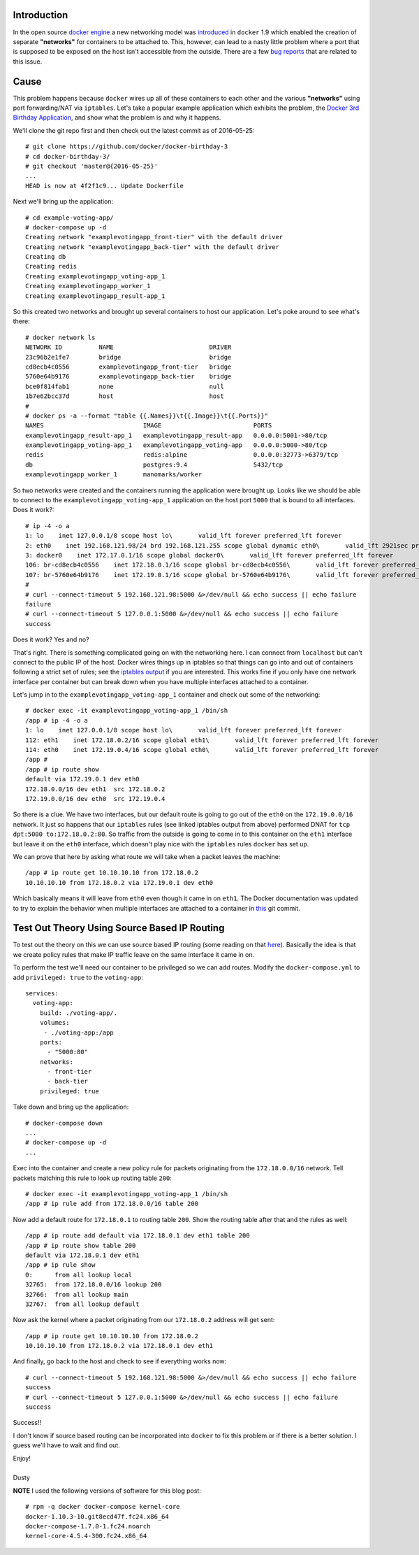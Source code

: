 
.. Non Deterministic docker Networking and Source Based IP Routing
.. ===============================================================

Introduction
------------

In the open source `docker engine`_ a new networking model was
introduced_ in ``docker`` 1.9 which enabled the creation of separate
**"networks"** for containers to be attached to. This, however, can
lead to a nasty little problem where a port that is supposed to be
exposed on the host isn't accessible from the outside. There are a 
few bug_ reports_ that are related to this issue.

.. _docker engine: https://github.com/docker/docker
.. _introduced: https://blog.docker.com/2015/11/docker-multi-host-networking-ga/
.. _bug: https://github.com/docker/docker/issues/21741
.. _reports: https://github.com/docker/compose/issues/3055

Cause
-----

This problem happens because ``docker`` wires up all of these containers 
to each other and the various **"networks"** using port forwarding/NAT via
``iptables``. Let's take a popular example application which exhibits
the problem, the `Docker 3rd Birthday Application`_, and show what the problem 
is and why it happens.

.. _Docker 3rd Birthday Application: https://github.com/docker/docker-birthday-3

We'll clone the git repo first and then check out the latest commit as of 
2016-05-25::

    # git clone https://github.com/docker/docker-birthday-3
    # cd docker-birthday-3/
    # git checkout 'master@{2016-05-25}'
    ...
    HEAD is now at 4f2f1c9... Update Dockerfile

Next we'll bring up the application::

    # cd example-voting-app/
    # docker-compose up -d 
    Creating network "examplevotingapp_front-tier" with the default driver
    Creating network "examplevotingapp_back-tier" with the default driver
    Creating db
    Creating redis
    Creating examplevotingapp_voting-app_1
    Creating examplevotingapp_worker_1
    Creating examplevotingapp_result-app_1

So this created two networks and brought up several containers to host our application.
Let's poke around to see what's there::

    # docker network ls
    NETWORK ID          NAME                          DRIVER
    23c96b2e1fe7        bridge                        bridge              
    cd8ecb4c0556        examplevotingapp_front-tier   bridge              
    5760e64b9176        examplevotingapp_back-tier    bridge              
    bce0f814fab1        none                          null                
    1b7e62bcc37d        host                          host
    #
    # docker ps -a --format "table {{.Names}}\t{{.Image}}\t{{.Ports}}"
    NAMES                           IMAGE                         PORTS
    examplevotingapp_result-app_1   examplevotingapp_result-app   0.0.0.0:5001->80/tcp
    examplevotingapp_voting-app_1   examplevotingapp_voting-app   0.0.0.0:5000->80/tcp
    redis                           redis:alpine                  0.0.0.0:32773->6379/tcp
    db                              postgres:9.4                  5432/tcp
    examplevotingapp_worker_1       manomarks/worker              

So two networks were created and the containers running the application were brought up.
Looks like we should be able to connect to the ``examplevotingapp_voting-app_1`` 
application on the host port ``5000`` that is bound to all interfaces. Does it work?::

    # ip -4 -o a
    1: lo    inet 127.0.0.1/8 scope host lo\       valid_lft forever preferred_lft forever
    2: eth0    inet 192.168.121.98/24 brd 192.168.121.255 scope global dynamic eth0\       valid_lft 2921sec preferred_lft 2921sec
    3: docker0    inet 172.17.0.1/16 scope global docker0\       valid_lft forever preferred_lft forever
    106: br-cd8ecb4c0556    inet 172.18.0.1/16 scope global br-cd8ecb4c0556\       valid_lft forever preferred_lft forever
    107: br-5760e64b9176    inet 172.19.0.1/16 scope global br-5760e64b9176\       valid_lft forever preferred_lft forever
    #
    # curl --connect-timeout 5 192.168.121.98:5000 &>/dev/null && echo success || echo failure
    failure
    # curl --connect-timeout 5 127.0.0.1:5000 &>/dev/null && echo success || echo failure
    success

Does it work? Yes and no? 

That's right. There is something complicated going on with the networking here.
I can connect from ``localhost`` but can't connect to the public IP of the host.
Docker wires things up in iptables so that things can go into and out
of containers following a strict set of rules; see the `iptables output`_
if you are interested. This works fine if you only have one network interface 
per container but can break down when you have multiple interfaces attached to 
a container.

.. _iptables output: http://dustymabe.com/content/2016-05-25/iptables.txt

Let's jump in to the ``examplevotingapp_voting-app_1`` container and
check out some of the networking::

    # docker exec -it examplevotingapp_voting-app_1 /bin/sh
    /app # ip -4 -o a
    1: lo    inet 127.0.0.1/8 scope host lo\       valid_lft forever preferred_lft forever
    112: eth1    inet 172.18.0.2/16 scope global eth1\       valid_lft forever preferred_lft forever
    114: eth0    inet 172.19.0.4/16 scope global eth0\       valid_lft forever preferred_lft forever
    /app # 
    /app # ip route show
    default via 172.19.0.1 dev eth0 
    172.18.0.0/16 dev eth1  src 172.18.0.2 
    172.19.0.0/16 dev eth0  src 172.19.0.4

So there is a clue. We have two interfaces, but our default route is
going to go out of the ``eth0`` on the ``172.19.0.0/16`` network. It
just so happens that our ``iptables`` rules (see linked iptables
output from above) performed DNAT for ``tcp dpt:5000 to:172.18.0.2:80``.
So traffic from the outside is going to come in to this container on
the ``eth1`` interface but leave it on the ``eth0`` interface, which
doesn't play nice with the ``iptables`` rules ``docker`` has set up.

We can prove that here by asking what route we will take when a packet
leaves the machine::


    /app # ip route get 10.10.10.10 from 172.18.0.2
    10.10.10.10 from 172.18.0.2 via 172.19.0.1 dev eth0

Which basically means it will leave from ``eth0`` even though it came
in on ``eth1``. The Docker documentation was updated to try to explain
the behavior when multiple interfaces are attached to a container in `this`_ git
commit.

.. _this: https://github.com/docker/docker/pull/22086/files


Test Out Theory Using Source Based IP Routing
---------------------------------------------

To test out the theory on this we can use source based IP routing
(some reading on that `here`_). Basically the idea is that we create
policy rules that make IP traffic leave on the same interface it
came in on.

.. _here: http://www.tldp.org/HOWTO/Adv-Routing-HOWTO/lartc.rpdb.simple.html


To perform the test we'll need our container to be privileged
so we can add routes. Modify the ``docker-compose.yml`` to add
``privileged: true`` to the ``voting-app``::

    services:
      voting-app:
        build: ./voting-app/.
        volumes:
         - ./voting-app:/app
        ports:
          - "5000:80"
        networks:
          - front-tier
          - back-tier
        privileged: true

Take down and bring up the application::

    # docker-compose down
    ...
    # docker-compose up -d
    ...


Exec into the container and create a new policy rule for packets
originating from the ``172.18.0.0/16`` network. Tell packets matching
this rule to look up routing table ``200``::

    # docker exec -it examplevotingapp_voting-app_1 /bin/sh
    /app # ip rule add from 172.18.0.0/16 table 200

Now add a default route for ``172.18.0.1`` to routing table ``200``.
Show the routing table after that and the rules as well::

    /app # ip route add default via 172.18.0.1 dev eth1 table 200
    /app # ip route show table 200
    default via 172.18.0.1 dev eth1
    /app # ip rule show
    0:      from all lookup local 
    32765:  from 172.18.0.0/16 lookup 200 
    32766:  from all lookup main 
    32767:  from all lookup default
    

Now ask the kernel where a packet originating from our ``172.18.0.2``
address will get sent::

    /app # ip route get 10.10.10.10 from 172.18.0.2
    10.10.10.10 from 172.18.0.2 via 172.18.0.1 dev eth1


And finally, go back to the host and check to see if everything works
now::

    # curl --connect-timeout 5 192.168.121.98:5000 &>/dev/null && echo success || echo failure
    success
    # curl --connect-timeout 5 127.0.0.1:5000 &>/dev/null && echo success || echo failure
    success

Success!!

I don't know if source based routing can be incorporated into ``docker`` to fix this
problem or if there is a better solution. I guess we'll have to wait and find out.


| Enjoy!
|
| Dusty


**NOTE** I used the following versions of software for this blog post::

    # rpm -q docker docker-compose kernel-core
    docker-1.10.3-10.git8ecd47f.fc24.x86_64
    docker-compose-1.7.0-1.fc24.noarch
    kernel-core-4.5.4-300.fc24.x86_64
